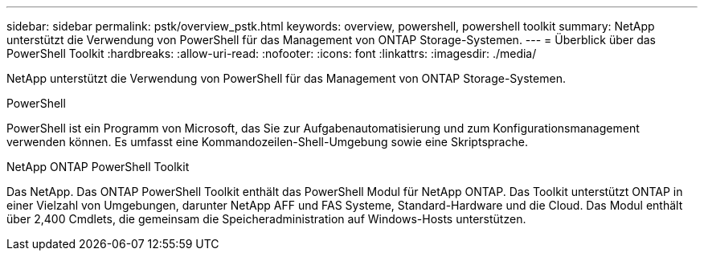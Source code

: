 ---
sidebar: sidebar 
permalink: pstk/overview_pstk.html 
keywords: overview, powershell, powershell toolkit 
summary: NetApp unterstützt die Verwendung von PowerShell für das Management von ONTAP Storage-Systemen. 
---
= Überblick über das PowerShell Toolkit
:hardbreaks:
:allow-uri-read: 
:nofooter: 
:icons: font
:linkattrs: 
:imagesdir: ./media/


[role="lead"]
NetApp unterstützt die Verwendung von PowerShell für das Management von ONTAP Storage-Systemen.

.PowerShell
PowerShell ist ein Programm von Microsoft, das Sie zur Aufgabenautomatisierung und zum Konfigurationsmanagement verwenden können. Es umfasst eine Kommandozeilen-Shell-Umgebung sowie eine Skriptsprache.

.NetApp ONTAP PowerShell Toolkit
Das NetApp. Das ONTAP PowerShell Toolkit enthält das PowerShell Modul für NetApp ONTAP. Das Toolkit unterstützt ONTAP in einer Vielzahl von Umgebungen, darunter NetApp AFF und FAS Systeme, Standard-Hardware und die Cloud. Das Modul enthält über 2,400 Cmdlets, die gemeinsam die Speicheradministration auf Windows-Hosts unterstützen.
